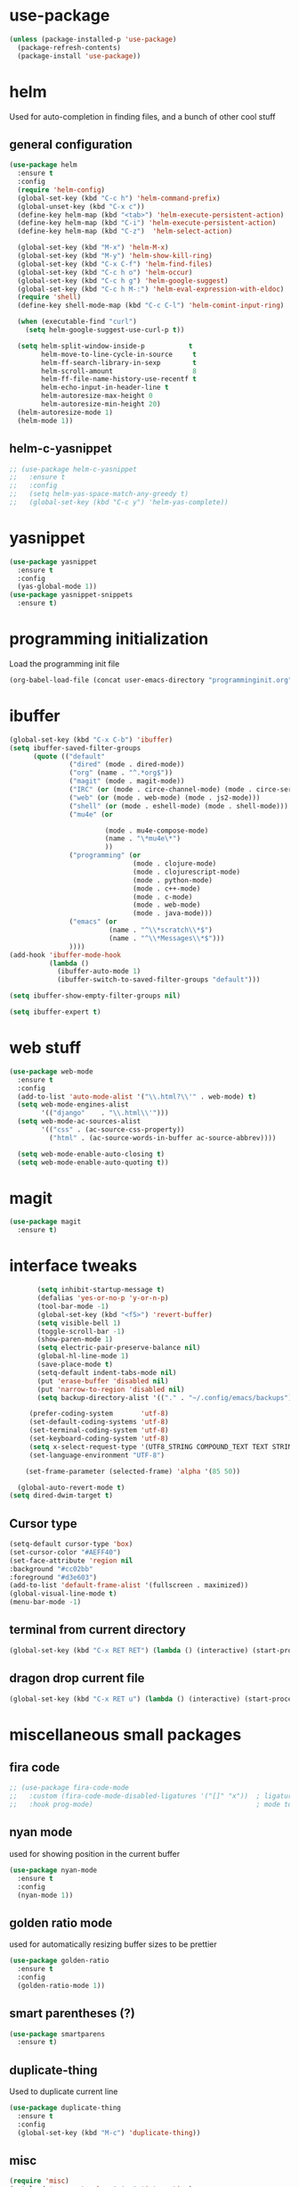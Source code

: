 #+STARTUP: hideall

* use-package
#+BEGIN_SRC emacs-lisp
(unless (package-installed-p 'use-package)
  (package-refresh-contents)
  (package-install 'use-package))
#+END_SRC

* helm
Used for auto-completion in finding files, and a bunch of other cool stuff
** general configuration
#+BEGIN_SRC emacs-lisp
(use-package helm
  :ensure t
  :config
  (require 'helm-config)
  (global-set-key (kbd "C-c h") 'helm-command-prefix)
  (global-unset-key (kbd "C-x c"))
  (define-key helm-map (kbd "<tab>") 'helm-execute-persistent-action)
  (define-key helm-map (kbd "C-i") 'helm-execute-persistent-action)
  (define-key helm-map (kbd "C-z")  'helm-select-action)

  (global-set-key (kbd "M-x") 'helm-M-x)
  (global-set-key (kbd "M-y") 'helm-show-kill-ring)
  (global-set-key (kbd "C-x C-f") 'helm-find-files)
  (global-set-key (kbd "C-c h o") 'helm-occur)
  (global-set-key (kbd "C-c h g") 'helm-google-suggest)
  (global-set-key (kbd "C-c h M-:") 'helm-eval-expression-with-eldoc)
  (require 'shell)
  (define-key shell-mode-map (kbd "C-c C-l") 'helm-comint-input-ring)

  (when (executable-find "curl")
    (setq helm-google-suggest-use-curl-p t))

  (setq helm-split-window-inside-p           t
        helm-move-to-line-cycle-in-source     t
        helm-ff-search-library-in-sexp        t
        helm-scroll-amount                    8
        helm-ff-file-name-history-use-recentf t
        helm-echo-input-in-header-line t
        helm-autoresize-max-height 0
        helm-autoresize-min-height 20)
  (helm-autoresize-mode 1)
  (helm-mode 1))
#+END_SRC
** helm-c-yasnippet
#+BEGIN_SRC emacs-lisp
;; (use-package helm-c-yasnippet
;;   :ensure t
;;   :config
;;   (setq helm-yas-space-match-any-greedy t)
;;   (global-set-key (kbd "C-c y") 'helm-yas-complete))
#+END_SRC

* yasnippet
#+BEGIN_SRC emacs-lisp
(use-package yasnippet
  :ensure t
  :config
  (yas-global-mode 1))
(use-package yasnippet-snippets
  :ensure t)
#+END_SRC

* programming initialization
Load the programming init file
#+BEGIN_SRC emacs-lisp
(org-babel-load-file (concat user-emacs-directory "programminginit.org"))
#+END_SRC

* ibuffer
#+BEGIN_SRC emacs-lisp
(global-set-key (kbd "C-x C-b") 'ibuffer)
(setq ibuffer-saved-filter-groups
      (quote (("default"
               ("dired" (mode . dired-mode))
               ("org" (name . "^.*org$"))
               ("magit" (mode . magit-mode))
               ("IRC" (or (mode . circe-channel-mode) (mode . circe-server-mode)))
               ("web" (or (mode . web-mode) (mode . js2-mode)))
               ("shell" (or (mode . eshell-mode) (mode . shell-mode)))
               ("mu4e" (or

                        (mode . mu4e-compose-mode)
                        (name . "\*mu4e\*")
                        ))
               ("programming" (or
                               (mode . clojure-mode)
                               (mode . clojurescript-mode)
                               (mode . python-mode)
                               (mode . c++-mode)
                               (mode . c-mode)
                               (mode . web-mode)
                               (mode . java-mode)))
               ("emacs" (or
                         (name . "^\\*scratch\\*$")
                         (name . "^\\*Messages\\*$")))
               ))))
(add-hook 'ibuffer-mode-hook
          (lambda ()
            (ibuffer-auto-mode 1)
            (ibuffer-switch-to-saved-filter-groups "default")))

(setq ibuffer-show-empty-filter-groups nil)

(setq ibuffer-expert t)
#+END_SRC


* web stuff
#+BEGIN_SRC emacs-lisp
(use-package web-mode
  :ensure t
  :config
  (add-to-list 'auto-mode-alist '("\\.html?\\'" . web-mode) t)
  (setq web-mode-engines-alist
        '(("django"    . "\\.html\\'")))
  (setq web-mode-ac-sources-alist
        '(("css" . (ac-source-css-property))
          ("html" . (ac-source-words-in-buffer ac-source-abbrev))))

  (setq web-mode-enable-auto-closing t)
  (setq web-mode-enable-auto-quoting t))
#+END_SRC

* magit
#+BEGIN_SRC emacs-lisp
(use-package magit
  :ensure t)
#+END_SRC
* interface tweaks
#+BEGIN_SRC emacs-lisp
         (setq inhibit-startup-message t)
         (defalias 'yes-or-no-p 'y-or-n-p)
         (tool-bar-mode -1)
         (global-set-key (kbd "<f5>") 'revert-buffer)
         (setq visible-bell 1)
         (toggle-scroll-bar -1)
         (show-paren-mode 1)
         (setq electric-pair-preserve-balance nil)
         (global-hl-line-mode 1)
         (save-place-mode t)
         (setq-default indent-tabs-mode nil)
         (put 'erase-buffer 'disabled nil)
         (put 'narrow-to-region 'disabled nil)
         (setq backup-directory-alist '(("." . "~/.config/emacs/backups")))

       (prefer-coding-system       'utf-8)
       (set-default-coding-systems 'utf-8)
       (set-terminal-coding-system 'utf-8)
       (set-keyboard-coding-system 'utf-8)    
       (setq x-select-request-type '(UTF8_STRING COMPOUND_TEXT TEXT STRING))
       (set-language-environment "UTF-8")

      (set-frame-parameter (selected-frame) 'alpha '(85 50))

    (global-auto-revert-mode t)
  (setq dired-dwim-target t)

#+END_SRC

** Cursor type
#+BEGIN_SRC emacs-lisp
  (setq-default cursor-type 'box)
  (set-cursor-color "#AEFF40")
  (set-face-attribute 'region nil 
  :background "#cc02bb" 
  :foreground "#d3e603")
  (add-to-list 'default-frame-alist '(fullscreen . maximized))
  (global-visual-line-mode t)
  (menu-bar-mode -1)
#+END_SRC

** terminal from current directory
#+BEGIN_SRC emacs-lisp
  (global-set-key (kbd "C-x RET RET") (lambda () (interactive) (start-process "term" "foo" "alacritty" "--working-directory" ".")))
#+END_SRC

** dragon drop current file
#+BEGIN_SRC emacs-lisp
  (global-set-key (kbd "C-x RET u") (lambda () (interactive) (start-process "dragon-drop" "foo" "dragon-drop" (buffer-file-name))))
#+END_SRC

* miscellaneous small packages  
** fira code
#+BEGIN_SRC emacs-lisp
;; (use-package fira-code-mode
;;   :custom (fira-code-mode-disabled-ligatures '("[]" "x"))  ; ligatures you don't want
;;   :hook prog-mode)                                         ; mode to enable fira-code-mode in
#+END_SRC   


** nyan mode
used for showing position in the current buffer
#+BEGIN_SRC emacs-lisp
(use-package nyan-mode
  :ensure t
  :config 
  (nyan-mode 1))
#+END_SRC

** golden ratio mode
used for automatically resizing buffer sizes to be prettier
#+BEGIN_SRC emacs-lisp
(use-package golden-ratio
  :ensure t
  :config 
  (golden-ratio-mode 1))
#+END_SRC

** smart parentheses (?)
#+BEGIN_SRC emacs-lisp
(use-package smartparens
  :ensure t)
#+END_SRC

** duplicate-thing
Used to duplicate current line
#+BEGIN_SRC emacs-lisp
(use-package duplicate-thing
  :ensure t
  :config
  (global-set-key (kbd "M-c") 'duplicate-thing))
#+END_SRC

** misc
#+BEGIN_SRC emacs-lisp
(require 'misc)
(autoload 'zap-up-to-char "misc" 'interactive)
(global-set-key (kbd "M-z") 'zap-up-to-char)
#+END_SRC

** expand region
#+BEGIN_SRC emacs-lisp
(use-package expand-region
  :ensure t
  :config
  (global-set-key (kbd "C-=") 'er/expand-region))
(global-set-key (kbd "C-=") 'er/expand-region)
#+END_SRC

** Sudo edit
Used for editing files that need sudo privileges
#+BEGIN_SRC emacs-lisp
(use-package sudo-edit
  :ensure t)
#+END_SRC

** beacon
When cursor jumps, new cursor position is highlighted so that you dont loose the cursor
#+BEGIN_SRC emacs-lisp
(use-package beacon
  :ensure t
  :config
  (beacon-mode 1)
  (setq beacon-color "#00aa33"))
#+END_SRC

** multiple cursors
#+BEGIN_SRC emacs-lisp
  (use-package multiple-cursors
    :ensure t
    :config
    (global-set-key (kbd "C-c C-c") 'mc/edit-lines)
    (global-set-key (kbd "C->") 'mc/mark-next-like-this)
    (global-set-key (kbd "C-<") 'mc/mark-previous-like-this)
    (global-set-key (kbd "C-c C-<") 'mc/mark-all-like-this)
    (global-set-key (kbd "<C-M-mouse-1>") 'mc/add-cursor-on-click))
#+END_SRC

** which key
Used if you dont remember what the next keystroke in the command is, 
it gives you a small prompt with all possible next key strokes
#+BEGIN_SRC emacs-lisp
(use-package which-key
  :config (which-key-mode))
#+END_SRC

** ansi color
#+BEGIN_SRC emacs-lisp
(use-package ansi-color
  :ensure t
  :config
(add-hook 'shell-mode-hook 'ansi-color-for-comint-mode-on))
#+END_SRC

** uniquify
#+BEGIN_SRC emacs-lisp
(require 'uniquify)
(setq uniquify-separator "/"               ;; The separator in buffer names.
      uniquify-buffer-name-style 'forward) ;; names/in/this/style
#+END_SRC

** try
#+BEGIN_SRC emacs-lisp
(use-package try
  :ensure t)
#+END_SRC
** EasyPG (encrypting files)
#+BEGIN_SRC emacs-lisp
(require 'epa-file)
(setq epa-file-select-keys nil)
(setq epa-file-encrypt-to '("nikhilc1527@gmail.com"))
(setq epa-file-cache-passphrase-for-symmetric-encryption t)
(setq password-cache-expiry 15)
#+END_SRC

** ace-jump-mode
#+BEGIN_SRC emacs-lisp
  ;; (use-package avy
  ;;   :ensure t
  ;;   (global-set-key (kbd "C-c j") 'avy-goto-word-or-subword-1))
#+END_SRC

** jump-char
#+BEGIN_SRC emacs-lisp
  (use-package jump-char
    :ensure t
    :config
    (global-set-key (kbd "M-o") 'jump-char-forward)
    (global-set-key (kbd "C-M-o") 'jump-char-forward-set-mark))
#+END_SRC

** visual-regexp
#+BEGIN_SRC emacs-lisp
    (use-package visual-regexp
    :ensure t)
#+END_SRC

** visual-regexp-steriods
#+BEGIN_SRC emacs-lisp
    (use-package visual-regexp-steroids
    :ensure t
    :config
    (global-set-key "\C-r" 'vr/select-query-replace))
#+END_SRC

** undo tree
#+BEGIN_SRC emacs-lisp
(use-package undo-tree
  :ensure t
  :config
  (global-undo-tree-mode t))
#+END_SRC

** ligatures
#+BEGIN_SRC emacs-lisp
  ;; (use-package ligature
  ;;   :load-path "~/.config/emacs/elpa/ligature/"
  ;;   :config
  ;;   ;; Enable the "www" ligature in every possible major mode
  ;;   (ligature-set-ligatures 't '("www"))
  ;;   ;; Enable traditional ligature support in eww-mode, if the
  ;;   ;; `variable-pitch' face supports it
  ;;   (ligature-set-ligatures 'eww-mode '("ff" "fi" "ffi"))
  ;;   ;; Enable all Cascadia Code ligatures in programming modes
  ;;   (ligature-set-ligatures 'prog-mode '("|||>" "<|||" "<==>" "<!--" "####" "~~>" "***" "||=" "||>"
  ;;                                        ":::" "::=" "=:=" "===" "==>" "=!=" "=>>" "=<<" "=/=" "!=="
  ;;                                        "!!." ">=>" ">>=" ">>>" ">>-" ">->" "->>" "-->" "---" "-<<"
  ;;                                        "<~~" "<~>" "<*>" "<||" "<|>" "<$>" "<==" "<=>" "<=<" "<->"
  ;;                                        "<--" "<-<" "<<=" "<<-" "<<<" "<+>" "</>" "###" "#_(" "..<"
  ;;                                        "..." "+++" "/==" "///" "_|_" "www" "&&" "^=" "~~" "~@" "~="
  ;;                                        "~>" "~-" "**" "*>" "*/" "||" "|}" "|]" "|=" "|>" "|-" "{|"
  ;;                                        "[|" "]#" "::" ":=" ":>" ":<" "$>" "==" "=>" "!=" "!!" ">:"
  ;;                                        ">=" ">>" ">-" "-~" "-|" "->" "--" "-<" "<~" "<*" "<|" "<:"
  ;;                                        "<$" "<=" "<>" "<-" "<<" "<+" "</" "#{" "#[" "#:" "#=" "#!"
  ;;                                        "##" "#(" "#?" "#_" "%%" ".=" ".-" ".." ".?" "+>" "++" "?:"
  ;;                                        "?=" "?." "??" ";;" "/*" "/=" "/>" "//" "__" "~~" "(*" "*)"
  ;;                                        "\\\\" "://"))
  ;;   ;; Enables ligature checks globally in all buffers. You can also do it
  ;;   ;; per mode with `ligature-mode'.
  ;;   (global-ligature-mode t))
#+END_SRC

** changing backspace functionality
#+BEGIN_SRC emacs-lisp
  ;; https://emacs.stackexchange.com/questions/22266/backspace-without-adding-to-kill-ring
    (defun my-delete-word (arg)
    "Delete characters forward until encountering the end of a word.
  With argument, do this that many times.
  This command does not push text to `kill-ring'."
    (interactive "p")
    (delete-region
     (point)
     (progn
       (forward-word arg)
       (point))))

  (defun my-backward-delete-word (arg)
    "Delete characters backward until encountering the beginning of a word.
  With argument, do this that many times.
  This command does not push text to `kill-ring'."
    (interactive "p")
    (my-delete-word (- arg)))

  (defun my-delete-line ()
    "Delete text from current position to end of line char.
  This command does not push text to `kill-ring'."
    (interactive)
    (delete-region
     (point)
     (progn (end-of-line 1) (point)))
    (delete-char 1))

  (defun my-delete-line-backward ()
    "Delete text between the beginning of the line to the cursor position.
  This command does not push text to `kill-ring'."
    (interactive)
    (let (p1 p2)
      (setq p1 (point))
      (beginning-of-line 1)
      (setq p2 (point))
      (delete-region p1 p2)))

  ; bind them to emacs's default shortcut keys:
  (global-set-key (kbd "C-k") 'my-delete-line)
  (global-set-key (kbd "M-d") 'my-delete-word)
  (global-set-key (kbd "<M-backspace>") 'my-backward-delete-word)

#+END_SRC

** fixmee
#+BEGIN_SRC emacs-lisp

  (use-package fixmee
  :config
(require 'button-lock)
  (global-fixmee-mode 1))

#+END_SRC

** ace jump mode
#+BEGIN_SRC emacs-lisp

      (use-package ace-jump-mode
        :bind
        ("C-c SPC" . 'ace-jump-mode))

#+END_SRC

* custom made functions
Clear the buffer in eshell mode
#+BEGIN_SRC emacs-lisp
   ;; (defun save-compile-dwm ()
   ;;   (when (eq (symbol-value buffer-file-name) "/home/nikhil/.local/src/dwm/config.h")
   ;;     (start-process "make && plz make install && kill -HUP $(pgrep -u $USER \"\bdwm$\"")
   ;;     )
   ;;   )
   ;; (add-hook 'after-save-hook 'save-compile-dwm)



   (defun transparency (value)
     "Sets the transparency of the frame window. 0=transparent/100=opaque"
     (interactive "nTransparency Value 0 - 100 opaque:")
     (set-frame-parameter (selected-frame) 'alpha value))
  (set-frame-parameter (selected-frame)'alpha '(90 . 90))
  (add-to-list 'default-frame-alist'(alpha . (90 . 90)))

   (defun my-increase-opacity()
     (interactive)
     (let ((increase (+ 10 (car (frame-parameter nil 'alpha)))))
       (if (> increase 99)(setq increase 99))
       (set-frame-parameter (selected-frame) 'alpha (values increase 75)))
     )

   (defun my-decrease-opacity()
     (interactive)
     (let ((decrease (- (car (frame-parameter nil 'alpha)) 10)))
       (if (< decrease 20)(setq decrease 20))
       (set-frame-parameter (selected-frame) 'alpha (values decrease 75)))
     )

   ;; (global-set-key (kbd "M-") 'my-increase-opacity)
   ;; (global-set-key (kbd "M-") 'my-decrease-opacity)
   ;; (add-to-list 'default-frame-alist '(alpha 85 58))
#+END_SRC
* theme
#+BEGIN_SRC emacs-lisp
(setf custom-safe-themes t)
(use-package gruvbox-theme :ensure t)
(use-package doom-themes :ensure t)
(load-theme 'doom-one)
#+END_SRC

* mu4e

#+BEGIN_SRC emacs-lisp
  ;; (add-to-list 'load-path "~/.config/emacs/mu4e")
  ;; (require 'mu4e)
  ;; (require 'org-mu4e)
#+END_SRC

* org-roam

#+BEGIN_SRC emacs-lisp
  (use-package org-roam
    :ensure t
    :init
    (setq org-roam-v2-ack t)
    (setq org-roam-completion-everywhere t)
    :custom
    (org-roam-directory "~/MyFiles/Nikhil/org-roam-files")
    :bind (
         ("C-c n l" . org-roam-buffer-toggle)
         ("C-c n f" . org-roam-node-find)
         ("C-c n i" . org-roam-node-insert)
         :map org-mode-map
         ("C-M-i" . completion-at-point))
    :config
    (org-roam-setup))
#+END_SRC

* org journal
#+BEGIN_SRC emacs-lisp
(use-package org-journal)
#+END_SRC
